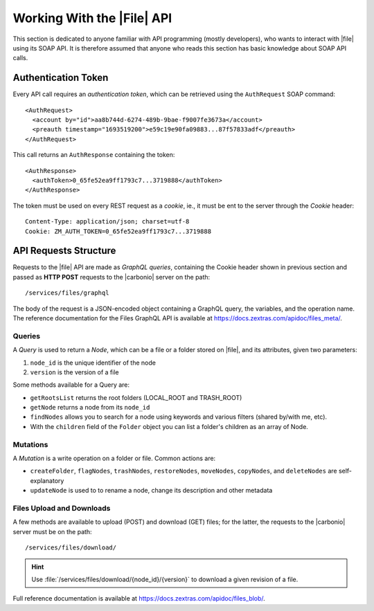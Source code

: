 .. _api-files-howto:

=============================
 Working With the |File| API
=============================


This section is dedicated to anyone familiar with API programming
(mostly developers), who wants to interact with |file| using its SOAP
API. It is therefore assumed that anyone who reads this section has
basic knowledge about SOAP API calls.

Authentication Token
====================

Every API call requires an *authentication token*, which can be
retrieved using the ``AuthRequest`` SOAP command::

  <AuthRequest>
    <account by="id">aa8b744d-6274-489b-9bae-f9007fe3673a</account>
    <preauth timestamp="1693519200">e59c19e90fa09883...87f57833adf</preauth>
  </AuthRequest>

This call returns an ``AuthResponse`` containing the token::

  <AuthResponse>
    <authToken>0_65fe52ea9ff1793c7...3719888</authToken>
  </AuthResponse>

The token must be used on every REST request as a *cookie*, ie., it
must be ent to the server through the `Cookie` header::

  Content-Type: application/json; charset=utf-8
  Cookie: ZM_AUTH_TOKEN=0_65fe52ea9ff1793c7...3719888
  
API Requests Structure
======================

Requests to the |file| API are made as *GraphQL queries*, containing
the Cookie header shown in previous section and passed as **HTTP
POST** requests to the |carbonio| server on the path::

  /services/files/graphql

The body of the request is a JSON-encoded object containing a GraphQL
query, the variables, and the operation name. The reference
documentation for the Files GraphQL API is available at
https://docs.zextras.com/apidoc/files_meta/.

Queries
-------


A *Query* is used to return a *Node*, which can be a file or a folder
stored on |file|, and its attributes, given two parameters:

#. ``node_id`` is the unique identifier of the node
#. ``version`` is the version of a file

Some methods available for a Query are:

* ``getRootsList`` returns the root folders (LOCAL_ROOT and TRASH_ROOT)
* ``getNode`` returns a node from its ``node_id``
* ``findNodes`` allows you to search for a node using keywords and
  various filters (shared by/with me, etc).
* With the ``children`` field of the ``Folder`` object you can list a
  folder's children as an array of Node.

.. seealso:: Full reference of Query can be found at
   https://docs.zextras.com/apidoc/files_meta/query.doc.html.

Mutations
---------

A *Mutation* is a write operation on a folder or file. Common
actions are:

* ``createFolder``, ``flagNodes``, ``trashNodes``, ``restoreNodes``,
  ``moveNodes``, ``copyNodes``, and ``deleteNodes`` are
  self-explanatory
* ``updateNode`` is used to to rename a node, change its description and other
  metadata

.. seealso:: Mutation's full reference can be found at
   https://docs.zextras.com/apidoc/files_meta/mutation.doc.html.


Files Upload and Downloads
--------------------------

A few methods are available to upload (POST) and download (GET) files;
for the latter, the requests to the |carbonio| server must be on the path::

  /services/files/download/

.. hint:: Use :file:`/services/files/download/{node_id}/{version}` to
   download a given revision of a file.

Full reference documentation is available at https://docs.zextras.com/apidoc/files_blob/.
